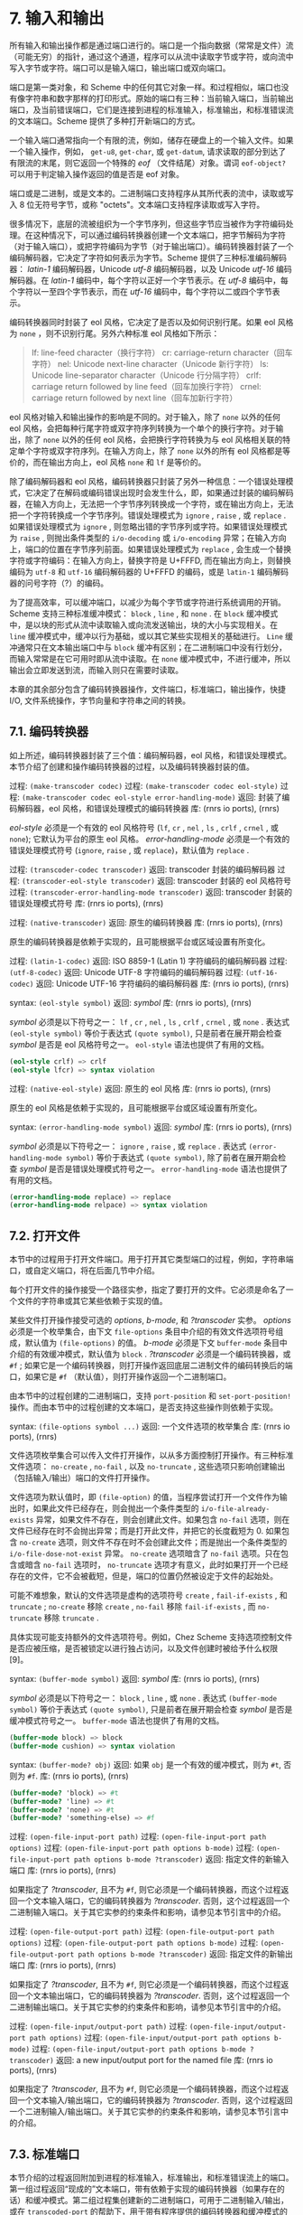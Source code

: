 #+OPTIONS: toc:nil
* 7. 输入和输出

所有输入和输出操作都是通过端口进行的。端口是一个指向数据（常常是文件）流（可能无穷）的指针，通过这个通道，程序可以从流中读取字节或字符，或向流中写入字节或字符。端口可以是输入端口，输出端口或双向端口。

端口是第一类对象，和 Scheme 中的任何其它对象一样。和过程相似，端口也没有像字符串和数字那样的打印形式。原始的端口有三种：当前输入端口，当前输出端口，及当前错误端口，它们是连接到进程的标准输入，标准输出，和标准错误流的文本端口。Scheme 提供了多种打开新端口的方式。

一个输入端口通常指向一个有限的流，例如，储存在硬盘上的一个输入文件。如果一个输入操作，例如， ~get-u8~, ~get-char~, 或 ~get-datum~, 请求读取的部分到达了有限流的末尾，则它返回一个特殊的 /eof/ （文件结尾）对象。谓词 ~eof-object?~ 可以用于判定输入操作返回的值是否是 eof 对象。

端口或是二进制，或是文本的。二进制端口支持程序从其所代表的流中，读取或写入 8 位无符号字节，或称 "octets"。文本端口支持程序读取或写入字符。

很多情况下，底层的流被组织为一个字节序列，但这些字节应当被作为字符编码处理。在这种情况下，可以通过编码转换器创建一个文本端口，把字节解码为字符（对于输入端口），或把字符编码为字节（对于输出端口）。编码转换器封装了一个编码解码器，它决定了字符如何表示为字节。Scheme 提供了三种标准编码解码器： /latin-1/ 编码解码器，Unicode /utf-8/ 编码解码器，以及 Unicode /utf-16/ 编码解码器。在 /latin-1/ 编码中，每个字符以正好一个字节表示。在 /utf-8/ 编码中，每个字符以一至四个字节表示，而在 /utf-16/ 编码中，每个字符以二或四个字节表示。

编码转换器同时封装了 eol 风格，它决定了是否以及如何识别行尾。如果 eol 风格为 ~none~ ，则不识别行尾。另外六种标准 eol 风格如下所示：

#+begin_quote
lf: 	line-feed character（换行字符）
cr: 	carriage-return character（回车字符）
nel: 	Unicode next-line character（Unicode 新行字符）
ls: 	Unicode line-separator character（Unicode 行分隔字符）
crlf: 	carriage return followed by line feed（回车加换行字符）
crnel: 	carriage return followed by next line（回车加新行字符）
#+end_quote

eol 风格对输入和输出操作的影响是不同的。对于输入，除了 ~none~ 以外的任何 eol 风格，会把每种行尾字符或双字符序列转换为一个单个的换行字符。对于输出，除了 ~none~ 以外的任何 eol 风格，会把换行字符转换为与 eol 风格相关联的特定单个字符或双字符序列。在输入方向上，除了 ~none~ 以外的所有 eol 风格都是等价的，而在输出方向上，eol 风格 ~none~ 和 ~lf~ 是等价的。

除了编码解码器和 eol 风格，编码转换器只封装了另外一种信息：一个错误处理模式，它决定了在解码或编码错误出现时会发生什么，即，如果通过封装的编码解码器，在输入方向上，无法把一个字节序列转换成一个字符，或在输出方向上，无法把一个字符转换成一个字节序列。错误处理模式为 ~ignore~ , ~raise~ , 或 ~replace~ . 如果错误处理模式为 ~ignore~ , 则忽略出错的字节序列或字符。如果错误处理模式为 ~raise~ , 则抛出条件类型的 ~i/o-decoding~ 或 ~i/o-encoding~ 异常；在输入方向上，端口的位置在字节序列前面。如果错误处理模式为 ~replace~ , 会生成一个替换字符或字符编码：在输入方向上，替换字符是 U+FFFD, 而在输出方向上，则替换编码为 ~utf-8~ 和 ~utf-16~ 编码解码器的 U+FFFD 的编码，或是 ~latin-1~ 编码解码器的问号字符（?）的编码。

为了提高效率，可以缓冲端口，以减少为每个字节或字符进行系统调用的开销。Scheme 支持三种标准缓冲模式： ~block~ , ~line~ , 和 ~none~ . 在 ~block~ 缓冲模式中，是以块的形式从流中读取输入或向流发送输出，块的大小与实现相关。在 ~line~ 缓冲模式中，缓冲以行为基础，或以其它某些实现相关的基础进行。 ~Line~ 缓冲通常只在文本输出端口中与 ~block~ 缓冲有区别；在二进制端口中没有行划分，而输入常常是在它可用时即从流中读取。在 ~none~ 缓冲模式中，不进行缓冲，所以输出会立即发送到流，而输入则只在需要时读取。

本章的其余部分包含了编码转换器操作，文件端口，标准端口，输出操作，快捷 I/O, 文件系统操作，字节向量和字符串之间的转换。

** 7.1. 编码转换器

如上所述，编码转换器封装了三个值：编码解码器，eol 风格，和错误处理模式。本节介绍了创建和操作编码转换器的过程，以及编码转换器封装的值。

过程: ~(make-transcoder codec)~
过程: ~(make-transcoder codec eol-style)~
过程: ~(make-transcoder codec eol-style error-handling-mode)~
返回: 封装了编码解码器，eol 风格，和错误处理模式的编码转换器
库: (rnrs io ports), (rnrs)

/eol-style/ 必须是一个有效的 eol 风格符号 (~lf~, ~cr~ , ~nel~ , ~ls~ , ~crlf~ , ~crnel~ , 或 ~none~); 它默认为平台的原生 eol 风格。 /error-handling-mode/ 必须是一个有效的错误处理模式符号 (~ignore~, ~raise~ , 或 ~replace~)，默认值为 ~replace~ .

过程: ~(transcoder-codec transcoder)~
返回: transcoder 封装的编码解码器
过程: ~(transcoder-eol-style transcoder)~
返回: transcoder 封装的 eol 风格符号
过程: ~(transcoder-error-handling-mode transcoder)~
返回: transcoder 封装的错误处理模式符号
库: (rnrs io ports), (rnrs)

过程: ~(native-transcoder)~
返回: 原生的编码转换器
库: (rnrs io ports), (rnrs)

原生的编码转换器是依赖于实现的，且可能根据平台或区域设置有所变化。

过程: ~(latin-1-codec)~
返回: ISO 8859-1 (Latin 1) 字符编码的编码解码器
过程: ~(utf-8-codec)~
返回: Unicode UTF-8 字符编码的编码解码器
过程: ~(utf-16-codec)~
返回: Unicode UTF-16 字符编码的编码解码器
库: (rnrs io ports), (rnrs)

syntax: ~(eol-style symbol)~
返回: /symbol/
库: (rnrs io ports), (rnrs)

/symbol/ 必须是以下符号之一： ~lf~ , ~cr~ , ~nel~ , ~ls~ , ~crlf~ , ~crnel~ , 或 ~none~ . 表达式 ~(eol-style symbol)~ 等价于表达式 ~(quote symbol)~, 只是前者在展开期会检查 /symbol/ 是否是 eol 风格符号之一。 ~eol-style~ 语法也提供了有用的文档。

#+begin_src scheme
(eol-style crlf) => crlf
(eol-style lfcr) => syntax violation
#+end_src

过程: ~(native-eol-style)~
返回: 原生的 eol 风格
库: (rnrs io ports), (rnrs)

原生的 eol 风格是依赖于实现的，且可能根据平台或区域设置有所变化。

syntax: ~(error-handling-mode symbol)~
返回: /symbol/
库: (rnrs io ports), (rnrs)

/symbol/ 必须是以下符号之一： ~ignore~ , ~raise~ , 或 ~replace~ . 表达式 ~(error-handling-mode symbol)~ 等价于表达式 ~(quote symbol)~, 除了前者在展开期会检查 /symbol/ 是否是错误处理模式符号之一。 ~error-handling-mode~ 语法也提供了有用的文档。

#+begin_src scheme
  (error-handling-mode replace) => replace
  (error-handling-mode relpace) => syntax violation
#+end_src


** 7.2. 打开文件

本节中的过程用于打开文件端口。用于打开其它类型端口的过程，例如，字符串端口，或自定义端口，将在后面几节中介绍。

每个打开文件的操作接受一个路径实参，指定了要打开的文件。它必须是命名了一个文件的字符串或其它某些依赖于实现的值。

某些文件打开操作接受可选的 /options/, /b-mode/, 和 /?transcoder/ 实参。 /options/ 必须是一个枚举集合，由下文 ~file-options~ 条目中介绍的有效文件选项符号组成，默认值为 ~(file-options)~ 的值。 /b-mode/ 必须是下文 ~buffer-mode~ 条目中介绍的有效缓冲模式，默认值为 ~block~ . /?transcoder/ 必须是一个编码转换器，或 ~#f~ ; 如果它是一个编码转换器，则打开操作返回底层二进制文件的编码转换后的端口，如果它是 ~#f~ （默认值），则打开操作返回一个二进制端口。

由本节中的过程创建的二进制端口，支持 ~port-position~ 和 ~set-port-position!~ 操作。而由本节中的过程创建的文本端口，是否支持这些操作则依赖于实现。

syntax: ~(file-options symbol ...)~
返回: 一个文件选项的枚举集合
库: (rnrs io ports), (rnrs)

文件选项枚举集合可以传入文件打开操作，以从多方面控制打开操作。有三种标准文件选项： ~no-create~ , ~no-fail~ , 以及 ~no-truncate~ , 这些选项只影响创建输出（包括输入/输出）端口的文件打开操作。

文件选项为默认值时，即 ~(file-option)~ 的值，当程序尝试打开一个文件作为输出时，如果此文件已经存在，则会抛出一个条件类型的 ~i/o-file-already-exists~ 异常，如果文件不存在，则会创建此文件。如果包含 ~no-fail~ 选项，则在文件已经存在时不会抛出异常；而是打开此文件，并把它的长度截短为 0. 如果包含 ~no-create~ 选项，则文件不存在时不会创建此文件；而是抛出一个条件类型的 ~i/o-file-dose-not-exist~ 异常。 ~no-create~ 选项暗含了 ~no-fail~ 选项。只在包含或暗含 ~no-fail~ 选项时， ~no-truncate~ 选项才有意义，此时如果打开一个已经存在的文件，它不会被截短，但是，端口的位置仍然被设定于文件的起始处。

可能不难想象，默认的文件选项是虚构的选项符号 ~create~ , ~fail-if-exists~ , 和 ~truncate~ ; ~no-create~ 移除 ~create~ , ~no-fail~ 移除 ~fail-if-exists~ , 而 ~no-truncate~ 移除 ~truncate~ .

具体实现可能支持额外的文件选项符号。例如，Chez Scheme 支持选项控制文件是否应被压缩，是否被锁定以进行独占访问，以及文件创建时被给予什么权限[9]。

syntax: ~(buffer-mode symbol)~
返回: /symbol/
库: (rnrs io ports), (rnrs)

/symbol/ 必须是以下符号之一： ~block~ , ~line~ , 或 ~none~ . 表达式 ~(buffer-mode symbol)~ 等价于表达式 ~(quote symbol)~, 只是前者在展开期会检查 /symbol/ 是否是缓冲模式符号之一。 ~buffer-mode~ 语法也提供了有用的文档。

#+begin_src scheme
(buffer-mode block) => block
(buffer-mode cushion) => syntax violation
#+end_src

syntax: ~(buffer-mode? obj)~
返回: 如果 ~obj~ 是一个有效的缓冲模式，则为 ~#t~, 否则为 ~#f~.
库: (rnrs io ports), (rnrs)

#+begin_src scheme
(buffer-mode? 'block) => #t
(buffer-mode? 'line) => #t
(buffer-mode? 'none) => #t
(buffer-mode? 'something-else) => #f
#+end_src

过程: ~(open-file-input-port path)~
过程: ~(open-file-input-port path options)~
过程: ~(open-file-input-port path options b-mode)~
过程: ~(open-file-input-port path options b-mode ?transcoder)~
返回: 指定文件的新输入端口
库: (rnrs io ports), (rnrs)

如果指定了 /?transcoder/, 且不为 ~#f~, 则它必须是一个编码转换器，而这个过程返回一个文本输入端口，它的编码转换器为 /?transcoder/. 否则，这个过程返回一个二进制输入端口。关于其它实参的约束条件和影响，请参见本节引言中的介绍。

过程: ~(open-file-output-port path)~
过程: ~(open-file-output-port path options)~
过程: ~(open-file-output-port path options b-mode)~
过程: ~(open-file-output-port path options b-mode ?transcoder)~
返回: 指定文件的新输出端口
库: (rnrs io ports), (rnrs)

如果指定了 /?transcoder/, 且不为 ~#f~, 则它必须是一个编码转换器，而这个过程返回一个文本输出端口，它的编码转换器为 /?transcoder/. 否则，这个过程返回一个二进制输出端口。关于其它实参的约束条件和影响，请参见本节引言中的介绍。

过程: ~(open-file-input/output-port path)~
过程: ~(open-file-input/output-port path options)~
过程: ~(open-file-input/output-port path options b-mode)~
过程: ~(open-file-input/output-port path options b-mode ?transcoder)~
返回: a new input/output port for the named file
库: (rnrs io ports), (rnrs)

如果指定了 /?transcoder/, 且不为 ~#f~, 则它必须是一个编码转换器，而这个过程返回一个文本输入/输出端口，它的编码转换器为 /?transcoder/. 否则，这个过程返回一个二进制输入/输出端口。关于其它实参的约束条件和影响，请参见本节引言中的介绍。


** 7.3. 标准端口

本节介绍的过程返回附加到进程的标准输入，标准输出，和标准错误流上的端口。第一组过程返回“现成的”文本端口，带有依赖于实现的编码转换器（如果存在的话）和缓冲模式。第二组过程集创建新的二进制端口，可用于二进制输入/输出，或在 ~transcoded-port~ 的帮助下，用于带有程序提供的编码转换器和缓冲模式的文本输入/输出。

过程: ~(current-input-port)~
返回: 当前输入端口
过程: ~(current-output-port)~
返回: 当前输出端口
过程: ~(current-error-port)~
返回: 当前错误端口
库: (rnrs io ports), (rnrs io simple), (rnrs)

当前输入，当前输出，和当前错误端口返回预设的文本端口，这些端口最初与进程的标准输入，标准输出，和标准错误流相关联。

可以通过快捷 I/O 过程 ~with-input-from-file~ 和 ~with-output-to-file~ （7.9 节）临时替代 ~current-input-port~ 和 ~current-output-port~ 返回的值。

过程: ~(standard-input-port)~
返回: 连接到标准输入流的一个全新的二进制输入端口
过程: ~(standard-output-port)~
返回: 连接到标准输出流的一个全新的二进制输出端口
过程: ~(standard-error-port)~
返回: 连接到标准错误流的一个全新的二进制输出端口
库: (rnrs io ports), (rnrs)

由于端口可能是缓冲的，因此如果连接到某个进程标准流的多个端口上的操作是交错的，则会导致混淆。 因此，这些过程通常仅在程序不再需要使用附加到标准流的任何现有端口时才适用。


** 7.4. 字符串和字节向量端口

本节中的过程允许把字节向量和字符串用作输入和输出流。

本节中的过程创建的二进制端口，支持 ~port-position~ 和 ~set-port-position!~ 操作。本节中的过程创建的文本端口是否支持这些操作，则依赖于实现。

过程: ~(open-bytevector-input-port bytevector)~
过程: ~(open-bytevector-input-port bytevector ?transcoder)~
返回: 从 /bytevector/ 获取输入的新输入端口
库: (rnrs io ports), (rnrs)

如果传入 /?transcoder/, 且其值不是 ~#f~, 则它必须是一个编码转换器，而此过程返回一个文本输入端口，端口的编码转换器为 /?transcoder/. 否则，此过程返回一个二进制输入端口。

在调用这个过程之后修改 /bytevector/ 的效果是未定义的。

#+begin_src scheme
(let ([ip (open-bytevector-input-port #vu8(1 2))])
  (let* ([x1 (get-u8 ip)] [x2 (get-u8 ip)] [x3 (get-u8 ip)])
    (list x1 x2 (eof-object? x3)))) => (1 2 #t)
#+end_src

没有必要关闭一个字节向量端口；当不再需要时，它的存储会被自动回收，和对任何其它对象一样。而且，一个打开的字节向量端口不会绑定任何操作系统资源。

过程: ~(open-string-input-port string)~
返回: 从 /string/ 获取输入的新文本输入端口
库: (rnrs io ports), (rnrs)

在调用这个过程之后修改 string 的效果是未定义的。新端口可能有也可能没有编码转换器，而如果它有的话，此编码转换器是依赖于实现的。虽然不是强制要求，但实现最好支持字符串端口的 ~port-position~ 和 ~set-port-position!~ 操作。

#+begin_src scheme
(get-line (open-string-input-port "hi.\nwhat's up?\n")) => "hi."
#+end_src

没有必要关闭一个字符串端口；当不再需要时，它的存储会被自动回收，和对任何其它对象一样。而且，一个打开的字符串端口不会绑定任何操作系统资源。

过程: ~(open-bytevector-output-port)~
过程: ~(open-bytevector-output-port ?transcoder)~
返回: 两个值——一个新的输出端口和一个提取过程
库: (rnrs io ports), (rnrs)

如果传入 /?transcoder/, 且其值不是 ~#f~, 则它必须是一个编码转换器，且端口值是一个文本输出端口，其编码转换器为 /?transcoder/. 否则，端口值为一个二进制输出端口。

提取过程是一个过程，当不带实参调用时，创建一个字节向量，其中包含端口中累积的字节，然后把端口累积的字节清空，把它的位置重置为 0, 并返回它创建的字节向量。如果当前位置被设回它的最大范围以内，累积的字节也包括当前位置后面写入的所有字节。

#+begin_src scheme
(let-values ([(op g) (open-bytevector-output-port)])
  (put-u8 op 15)
  (put-u8 op 73)
  (put-u8 op 115)
  (set-port-position! op 2)
  (let ([bv1 (g)])
    (put-u8 op 27)
    (list bv1 (g)))) => (#vu8(15 73 115) #vu8(27))
#+end_src

没有必要关闭一个字节向量端口；当不再需要时，它的存储会被自动回收，和对任何其它对象一样。而且，一个打开的字节向量端口不会绑定任何操作系统资源。

过程: ~(open-string-output-port)~
返回: 两个值——一个新的文本输出端口和一个提取过程
库: (rnrs io ports), (rnrs)

提取过程是一个过程，当不带实参调用时，创建一个字符串，其中包含端口中累积的字符，然后把端口累积的字符清空，把它的位置重置为 0, 并返回它创建的字符串。如果当前位置被设回它的最大范围以内，累积的字符也包括当前位置后面写入的所有字符。虽然不是强制要求，但实现最好支持字符串端口的 ~port-position~ 和 ~set-port-position!~ 操作。

#+begin_src scheme
(let-values ([(op g) (open-string-output-port)])
  (put-string op "some data")
  (let ([str1 (g)])
    (put-string op "new stuff")
    (list str1 (g)))) => ("some data" "new stuff")
#+end_src

没有必要关闭一个字符串端口；当不再需要时，它的存储会被自动回收，和对任何其它对象一样。而且，一个打开的字符串端口不会绑定任何操作系统资源。

过程: ~(call-with-bytevector-output-port procedure)~
过程: ~(call-with-bytevector-output-port procedure ?transcoder)~
返回: 包含累积字节的字节向量
库: (rnrs io ports), (rnrs)

如果传入 /?transcoder/, 且其值不为 ~#f~, 则它必须是一个编码转换器，而 /procedure/ 由一个文本字节向量输出端口调用，它的编码转换器为 /?transcoder/. 否则， /procedure/ 由一个二进制字节向量输出端口调用。如果 /procedure/ 返回，则创建包含端口中累积的字节的字节向量，从端口清除累积的字节，将端口的位置重置为零，并由 ~call-with-bytevector-output-port~ 返回字节向量。如果由于在 /procedure/ 处于活动状态时调用创建的 continuation 而多次返回，则每次 procedure 返回时都会发生这些操作。

#+begin_src scheme
(let ([tx (make-transcoder (latin-1-codec) (eol-style lf)
            (error-handling-mode replace))])
  (call-with-bytevector-output-port
    (lambda (p) (put-string p "abc"))
    tx)) => #vu8(97 98 99)
#+end_src

过程: ~(call-with-string-output-port procedure)~
返回：包含累积字符的字符串
库: (rnrs io ports), (rnrs)

procedure is called with one argument, a string output port. If procedure returns, a string containing the characters accumulated in the port is created, the accumulated characters are cleared from the port, the port's position is reset to zero, and the string is returned from call-with-string-output-port. These actions occur each time procedure returns, if it returns multiple times due to the invocation of a continuation created while procedure is active.
/procedure/ 调用时需要一个参数——一个字符串输出端口。如果 /procedure/ 返回，则创建包含端口中累积的字符的字符串，从端口清除累积的字符，将端口的位置重置为零，并从 ~call-with-string-output-port~ 返回该字符串。如果由于在 /procedure/ 处于活动状态时调用创建的 continuation 而多次返回，则每次 /procedure/ 返回时都会发生这些操作。

call-with-string-output-port can be used along with put-datum to define a procedure, object->string, that returns a string containing the printed representation of an object.
~call-with-string-output-port~ 可以与 ~put-datum~ 一起使用来定义一个过程 ~object->string~, 它返回一个包含对象打印表示形式的字符串。

#+begin_src scheme
(define (object->string x)
  (call-with-string-output-port
    (lambda (p) (put-datum p x))))
#+end_src

#+begin_src scheme
(object->string (cons 'a '(b c))) => "(a b c)"
#+end_src


** 7.5. 打开自定义端口

过程: ~(make-custom-binary-input-port id r! gp sp! close)~
返回: 新的自定义二进制输入端口
过程: ~(make-custom-binary-output-port id w! gp sp! close)~
返回: 新的自定义二进制输出端口
过程: ~(make-custom-binary-input/output-port id r! w! gp sp! close)~
返回: 新的自定义二进制输入/输出端口
库: (rnrs io ports), (rnrs)

这些过程允许程序通过任意字节流创建端口。 /id/ 必须是一个命名新端口的字符串；名字只是用于信息用途，而实现可以选择把它包含在自定义端口的打印语法形式（如果存在的话）中。 /r!/ 和 /w!/ 必须是过程，而 /gp/, /sp!/ 和 /close/ 均必须为过程或 ~#f~. 这些实参介绍如下。

/r!/
    为了从自定义端口获取输入而调用，例如，为了支持 ~get-u8~ 或 ~get-bytevector-n~. 调用时传入三个实参： /bytevector/, /start/, 和 /n/. /start/ 会是一个非负精确整数， /n/ 会是一个正的精确整数，而 /start/ 和 /n/ 的和不能超过 /bytevector/ 的长度。如果字节流在文件的结尾， /r!/ 应该返回精确的 0. 否则，它应该从流中读入最少 1 个，最多 /n/ 个字节，把这些字节存储在 /bytevector/ 起始于 /start/ 的连续位置上，并把实际读入的字节数作为一个精确的正整数返回。

/w!/
    为了向端口发送输出而调用，例如，为了支持 ~put-u8~ 或 ~put-bytevector~. 调用时传入三个实参： /bytevector/, /start/, 和 /n/. /start/ 和 /n/ 会是非负精确整数，而 /start/ 和 /n/ 的和不能超过 /bytevector/ 的长度。 /w!/ 应当写入 /bytevector/ 中始于 /start/ 的至多 /n/ 个连续字节，并把实际写入的字节数作为一个精确的非负整数返回。

/gp/
    为了查询端口位置而调用。如是它为 ~#f~, 则端口不会支持 ~port-position~. 如果它不为 ~#f~, 它将被传入 0 个实参，并把字节流从开始位置起的字节偏移量作为当前位置，返回为一个精确的非负整数。

/sp!/
    为了设置端口位置而调用。如果它为 ~#f~, 则端口不会支持 ~set-port-position!~. 如果它不为 ~#f~, 它将被传入 1 个实参——一个精确的非负整数，以字节流从开始位置起的字节偏移量表示的新位置，而它应当把位置设为这个值。

/close/
    为了关闭字节流而调用。如果它为 ~#f~, 当新端口关闭时，不会采取任何动作以关闭字节流。如果它不为 ~#f~, 它会被传入 0 个实参， 并会采取一切必要的动作以关闭字节流。

如果新端口是一个输入/输出端口，而且未提供 /gp/ 或 /sp!/ 过程，则当输出操作发生在输入操作之后时，实现很可能无法正确定位端口，因为，为了支持 ~lookahead-u8~ 而必须完成的输入缓冲，为了效率经常会无条件完成。基于同样的原因，在一个输入操作之后调用 ~port-position~ ，如果没有提供 /sp!/ 过程，则可能无法返回一个精确的位置。因此，创建自定义二进制输入/输出端口的程序，通常应当提供 /gp/ 和 /sp!/ 过程。

过程: ~(make-custom-textual-input-port id r! gp sp! close)~
返回: 新的自定义文本输入端口
过程: ~(make-custom-textual-output-port id w! gp sp! close)~
返回: 新的自定义文本输出端口
过程: ~(make-custom-textual-input/output-port id r! w! gp sp! close)~
返回: 新的自定义文本输入/输出端口
库: (rnrs io ports), (rnrs)

这些过程允许程序通过任意字符流创建端口。 /id/ 必须是一个命名新端口的字符串；名字只是用于信息用途，而实现可以选择把它包含在自定义端口的打印语法形式（如果存在的话）中。 /r!/ 和 /w!/ 必须是过程，而 /gp/, /sp!/ 和 /close/ 均必须为过程或 ~#f~. 这些实参介绍如下。

/r!/
    为了从端口获取输入而调用，例如，为了支持 ~get-char~ 或 ~get-string-n~. 调用时传入三个实参： /string/, /start/, 和 /n/. /start/ 会是一个非负精确整数， /n/ 会是一个正的精确整数，而 /start/ 和 /n/ 的和不能超过 /string/ 的长度。如果字符流在文件的结尾， /r!/ 应该返回精确的 0. 否则，它应该从流中读入最少 1 个，最多 /n/ 个字符，把这些字符存储在 /string/ 起始于 /start/ 的连续位置上，并把实际读入的字符数作为一个精确的正整数返回。

/w!/
    为了向端口发送输出而调用，例如，为了支持 ~put-char~ 或 ~put-string~. 调用时传入三个实参： /string/, /start/, 和 /n/. /start/ 和 /n/ 会是非负精确整数，而 /start/ 和 /n/ 的和不能超过 /string/ 的长度。 /w!/ 应当写入 /string/ 中始于 /start/ 的至多 /n/ 个连续字符，并把实际写入的字符数作为一个精确的非负整数返回。

/gp/
    为了查询端口位置而调用。如是它为 ~#f~, 则端口不会支持 ~port-position~. 如果它不为 ~#f~, 它会被传入 0 个实参，并返回当前位置，其可能为任意值。

/sp!/
    为了设置端口位置而调用。如果它为 ~#f~, 则端口不会支持 ~set-port-position!~. 如果它不为 ~#f~, 它会被传入 1 个实参—— /pos/, 一个表示新位置的值。如果 /pos/ 是之前对 /gp/ 的一个调用的结果，则 /sp!/ 应当把位置设为 /pos/.

/close/
    为了关闭字符流而调用。如果它为 ~#f~, 当新端口关闭时，不会采取任何动作以关闭字符流。如果它不为 ~#f~, 它会被传入 0 个实参， 并会采取一切必要的动作以关闭字符流。

如果新端口是输入/输出端口，则当输出操作发生在输入操作之后时，即使提供了 /gp/ 或 /sp!/ 过程，实现也很可能无法正确定位端口，因为，为了支持 ~lookahead-char~ 而必须完成的输入缓冲，为了效率经常会无条件完成。由于没有指定端口位置的表示形式，实现无法调整 /gp/ 的返回值，以计入缓冲的字符数。基于同样的原因，在一个输入操作之后调用 ~port-position~ ，即使提供了 /sp!/ 过程，也可能无法返回一个精确的位置。

然而，如果位置被重置为起始位置，则应该能够在读取后可靠地执行输出。因此，创建自定义文本输入/输出端口的程序，通常应当提供 /gp/ 和 /sp!/ 过程，而这些端口的使用者应当在任何输入操作之前，通过 ~port-position~ 获取起始位置，并在进行任何输出操作之前，把位置重置回起始位置。


** 7.6. 端口操作

本节介绍了多种不直接涉及读写端口的端口操作。输入和输出操作会在后续章节中介绍。

过程: ~(port? obj)~
返回: 如果 ~obj~ 是端口，则为 ~#t~, 否则为 ~#f~.
库: (rnrs io ports), (rnrs)

过程: ~(input-port? obj)~
返回: 如果 ~obj~ 是输入端口或输入/输出端口，则为 ~#t~, 否则为 ~#f~.
过程: ~(output-port? obj)~
返回: 如果 ~obj~ 是输出端口或输入/输出端口，则为 ~#t~, 否则为 ~#f~.
库: (rnrs io ports), (rnrs io simple), (rnrs)

过程: ~(binary-port? obj)~
返回: 如果 ~obj~ 是二进制端口，则为 ~#t~, 否则为 ~#f~.
过程: ~(textual-port? obj)~
返回: 如果 ~obj~ 是文本端口，则为 ~#t~, 否则为 ~#f~.
库: (rnrs io ports), (rnrs)

过程: ~(close-port port)~
返回: 未指定
库: (rnrs io ports), (rnrs)

如果端口尚未关闭，则 ~close-port~ 会关闭它，如果端口是输出端口，首先要把所有缓存的字节或字符写入底层流。一旦端口被关闭，就不可以在端口上再进行任何的输入或输出操作。由于操作系统可能会对同时开启的文件端口数量设限，或对打开文件的访问设限，因此，关闭任何不再用于输入或输出的文件端口是个好的习惯。如果端口是输出端口，显式关闭端口同样确保了缓冲数据会被写入底层流。某些 Scheme 实现，在文件端口对程序变得不可访问时，或在 Scheme 程序退出后，会自动关闭文件端口，但最好还是尽可能显式关闭文件端口。关闭一个已经关闭的端口不会产生任何影响。

过程: ~(transcoded-port binary-port transcoder)~
返回: 新的文本端口，有着和 /binary-port/ 一样的字节流
库: (rnrs io ports), (rnrs)

这个过程返回一个新的文本端口，编码转换器为 /transcoder/, 底层字节流和 /binary-port/ 一样，定位于 /binary-port/ 的当前位置。

作为创建文本端口的副作用， /binary-port/ 会被关闭，以防止在 /binary-port/ 上的读写操作和在新的文本端口上的读写操作会互相干扰。不过，底层字节流会保持开启，直到此文本端口被关闭。

过程: ~(port-transcoder port)~
返回: 与 /port/ 相关联的编码转换器（如果存在的话），否则为 ~#f~
库: (rnrs io ports), (rnrs)

这个过程对二进制端口总是返回 ~#f~, 而对某些文本端口可能返回 ~#f~.

过程: ~(port-position port)~
返回: /port/ 的当前位置
过程: ~(port-has-port-position? port)~
返回: 如果 /port/ 支持 ~port-position~ ，则为 ~#t~, 否则为 ~#f~.
库: (rnrs io ports), (rnrs)

端口可能支持查询以确定它的底层字节或字符流中的当前位置。如果是这样，过程 ~port-has-port-position?~ 返回 ~#t~, 而 ~port-position~ 返回当前位置。对于二进制端口，位置总是一个从字节流起始位置起的精确非负整数的字节偏移量。对于文本端口，位置的表示形式是未定义的；它可能不是一个精确的非负整数，而即使它是，它可能也不表示底层流的字节或字符偏移量。如果端口支持 ~set-port-position!~, 位置可以在之后用于重置位置。如果在一个不支持 ~port-position~ 的端口上调用它，会抛出一个条件类型的 ~&assertion~ 异常。

过程: ~(set-port-position! port pos)~
返回: 未指定
过程: ~(port-has-set-port-position!? port)~
返回: 如果 /port/ 支持 ~set-port-position!~ ，则为 ~#t~, 否则为 ~#f~.
库: (rnrs io ports), (rnrs)

一个端口可能允许把它的当前位置直接移动到底层字节或字符流中的一个不同位置。如果这样的话，过程 ~port-has-set-port-position!?~ 返回 ~#t~, 而 ~set-port-position!~ 改变当前位置。对于二进制端口，位置 /pos/ 必须是一个精确非负整数的，从字节流起始位置起的字节偏移量。对于文本端口，位置的表示形式是未定义的，如同上面 ~port-position~ 条目中所介绍的，但 /pos/ 必须是文本端口的一个适当的位置，通常只有在它是从相同端口上对 ~port-position~ 的调用中获得时，才能确保如此。如果在不支持 ~set-port-position!~ 的端口上调用它，会抛出一个条件类型的 ~&assertion~ 异常。

如果端口是二进制输出端口，而设定的位置超过了底层流中数据的当前末尾，则直到向那个位置写入新数据时，流才会扩展。如果向那个位置写入新数据，则每个中间位置的内容均为未定义的。通过 ~open-file-output-port~ 和 ~open-file-input/output-port~ 创建的二进制端口，总是能以这种方式扩展，只要不超出底层操作系统的限制。在其它情况下，尝试把端口设定到超出底层对象中数据的当前末尾的位置时，可能会引起条件类型的 ~&i/o-invalid-position~ 异常。

过程: ~(call-with-port port procedure)~
返回: /procedure/ 返回的值
库: (rnrs io ports), (rnrs)

~call-with-port~ 以 /port/ 作为唯一实参调用 /procedure/. 如果 /procedure/ 返回， 则 ~call-with-port~ 关闭端口，并返回 /procedure/ 返回的值。

如果一个创建于 /procedure/ 之外的 continuation 被调用，则 ~call-with-port~ 不会自动关闭端口，因为之后可能会有另一个创建于 /procedure/ 之内的 continuation 被调用，并把控制权返还给 /procedure/. 如果 /procedure/ 没有返回，则只有在实现可以确认此输出端口不再可以被访问时，才可以自由地关闭此端口。

以下的例子，把输入文件的内容复制到输出文件，如果输出文件已存在，则被覆盖。除非发生错误，不然在复制结束后端口即被关闭。

#+begin_src scheme
(call-with-port (open-file-input-port "infile" (file-options)
                  (buffer-mode block) (native-transcoder))
  (lambda (ip)
    (call-with-port (open-file-output-port "outfile"
                      (file-options no-fail)
                      (buffer-mode block)
                      (native-transcoder)) 
      (lambda (op)
        (do ([c (get-char ip) (get-char ip)])
            ((eof-object? c))
          (put-char op c))))))
#+end_src

~call-with-port~ 的定义在 135 页给出。

过程: ~(output-port-buffer-mode port)~
返回: 表示 /port/ 缓冲模式的符号
库: (rnrs io ports), (rnrs)


** 7.7. 输入操作

本节介绍了主要目的是从输入端口读取数据的过程，以及识别或创建文件结尾（eof）对象的相关过程。

过程: ~(eof-object? obj)~
返回: 如果 /obj/ 是 eof 对象，则为 ~#t~, 否则为 ~#f~.
库: (rnrs io ports), (rnrs io simple), (rnrs)

当输入端口到达输入末尾时，输入操作（例如， ~get-datum~ ）返回文件结束对象。

过程: ~(eof-object)~
返回: eof 对象
库: (rnrs io ports), (rnrs io simple), (rnrs)

#+begin_src scheme
(eof-object? (eof-object)) => #t
#+end_src

过程: ~(get-u8 binary-input-port)~
返回: /binary-input-port/ 中的下一个字节，或 eof 对象
库: (rnrs io ports), (rnrs)

如果 ~binary-input-port~ 处于文件末尾，则返回 eof 对象。否则，会把下一个可用字节作为无符号 8 位数返回，即，一个精确的无符号整数，小于等于 255，而端口位置会增加一个字节。

过程: ~(lookahead-u8 binary-input-port)~
返回: /binary-input-port/ 中的下一个字节，或 eof 对象
库: (rnrs io ports), (rnrs)

如果 /binary-input-port/ 处于文件末尾，则返回 eof 对象。否则，会把下一个可用字节作为无符号 8 位数返回，即，一个精确的无符号整数，小于等于 255. 与 ~get-u8~ 相比， ~lookahead-u8~ 不消耗它从端口读取的字节，所以，如果下一个端口上的操作是对 ~lookahead-u8~ 或 ~get-u8~ 的调用，则会返回相同的字节。

过程: ~(get-bytevector-n binary-input-port n)~
返回: 一个非空字节向量，包含至多 /n/ 个字节，或 eof 对象
库: (rnrs io ports), (rnrs)

/n/ 必须是精确的非负整数。如果 /binary-input-port/ 处于文件末尾，则返回 eof 对象。否则， ~get-bytevector-n~ 读取（和 ~get-u8~ 一样）在端口到达文件末尾前可用的尽可能多的，至多 /n/ 个字节，并返回一个新的（非空）的包含这些字节的字节向量。端口位置移动到所读字节的后面。

过程: ~(get-bytevector-n! binary-input-port bytevector start n)~
返回: 读取的字节数，或 eof 对象
库: (rnrs io ports), (rnrs)

/start/ 和 /n/ 必须是精确的非负整数，且 /start/ 和 /n/ 的和一定不能超过 /bytevector/ 的长度。

如果 /binary-input-port/ 处于文件末尾，则返回 eof 对象。否则， ~get-bytevector-n!~ 读取（和 ~get-u8~ 一样）在端口到达文件末尾前可用的尽可能多的，至多 /n/ 个字节，把这些字节存储在 /bytevector/ 起始于 /start/ 的连续位置上，并把读取的字节数作为一个精确的正整数返回。端口位置被移动到读取的字节之后。

过程: ~(get-bytevector-some binary-input-port)~
返回: 一个非空字节向量，或 eof 对象
库: (rnrs io ports), (rnrs)

如果 /binary-input-port/ 处于文件末尾，则返回 eof 对象。否则， ~get-bytevector-some~ 读取（和 ~get-u8~ 一样）至少一个，也可能多个字节，并返回一个包含这些字节的字节向量。端口位置被移动到读取的字节之后。通过这个操作读取的最大字节数是与实现相关的。

过程: ~(get-bytevector-all binary-input-port)~
返回: 一个非空字节向量，或 eof 对象
库: (rnrs io ports), (rnrs)

如果 /binary-input-port/ 处于文件末尾，则返回 eof 对象。否则， ~get-bytevector-all~ 读取（和 ~get-u8~ 一样）在端口到达文件末尾前可用的所有字节，并返回一个包含这些字节的字节向量。端口位置被移动到读取的字节之后。

过程: ~(get-char textual-input-port)~
返回: /textual-input-port/ 中的下一个字符，或 eof 对象
库: (rnrs io ports), (rnrs)

如果 /textual-input-port/ 处于文件末尾，则返回 eof 对象。否则，会返回下一个可用字符，且端口位置会后移一个字符。如果 /textual-input-port/ 是一个经过编码转换的端口，则底层字节流中的位置可能后移多于一个字节。

过程: ~(lookahead-char textual-input-port)~
返回: /textual-input-port/ 中的下一个字符，或 eof 对象
库: (rnrs io ports), (rnrs)

如果 /textual-input-port/ 处于文件末尾，则返回 eof 对象。否则，会返回下一个可用字符。与 ~get-char~ 相比， ~lookahead-char~ 不消耗它从端口读取的字符，所以，如果下一个端口上的操作是对 ~lookahead-char~ 或 ~get-char~ 的调用，则会返回相同的字符。

~lookahead-char~ 是为需要预知后一个字符的应用而提供的。下方定义的 ~get-word~ 过程，把文本输入端口中的下一个单词作为字符串返回，其中单词定义为一个字母字符的序列。由于 ~get-word~ 在看到单词的后一个字符之前，它并不知道它读入了整个单词，因此它使用 ~lookahead-char~ 以确定下一个字符，而使用 ~get-char~ 以读入下一个字符。

#+begin_src scheme
(define get-word
  (lambda (p)
    (list->string
      (let f ()
        (let ([c (lookahead-char p)])
          (cond
            [(eof-object? c) '()]
            [(char-alphabetic? c) (get-char p) (cons c (f))]
            [else '()]))))))
#+end_src

过程: ~(get-string-n textual-input-port n)~
返回: 一个包含至多 /n/ 个字符的非空字符串，或 eof 对象
库: (rnrs io ports), (rnrs)

/n/ 必须是精确的非负整数。如果 /textual-input-port/ 处于文件末尾，则返回 eof 对象。否则， ~get-string-n~ 读取（和 ~get-char~ 一样）在端口到达文件末尾前可用的尽可能多的，至多 /n/ 个字节，并返回一个新的（非空）的包含这些字符的字符串。端口位置被移动到读取的字符之后。

过程: ~(get-string-n! textual-input-port string start n)~
返回: 读入的字符数，或 eof 对象
库: (rnrs io ports), (rnrs)

/start/ 和 /n/ 必须是精确的非负整数，且 /start/ 和 /n/ 的和一定不能超过 /string/ 的长度。

如果 /textual-input-port/ 处于文件末尾，则返回 eof 对象。否则， ~get-string-n!~ 读取（和 ~get-char~ 一样）在端口到达文件末尾前可用的尽可能多的，至多 /n/ 个字符，把这些字符存储在 /string/ 起始于 /start/ 的连续位置上，并把读取的字符数作为一个精确的正整数返回。端口位置被移动到读取的字符之后。

~get-string-n!~ 可被用于实现 ~string-set!~ 和 ~string-fill!~, 如下所示，不过，这并不是它的主要用途。

#+begin_src scheme
(define string-set!
  (lambda (s i c)
    (let ([sip (open-string-input-port (string c))])
      (get-string-n! sip s i 1)
     ; return 未指定 values:
      (if #f #f))))
#+end_src

#+begin_src scheme
(define string-fill!
  (lambda (s c)
    (let ([n (string-length s)])
      (let ([sip (open-string-input-port (make-string n c))])
        (get-string-n! sip s 0 n)
       ; return 未指定 values:
        (if #f #f)))))
#+end_src

#+begin_src scheme
(let ([x (make-string 3)])
  (string-fill! x #\-)
  (string-set! x 2 #\))
  (string-set! x 0 #\;)
  x) => ";-)"
#+end_src

过程: ~(get-string-all textual-input-port)~
返回: 一个非空字符串，或 eof 对象
库: (rnrs io ports), (rnrs)

如果 /textual-input-port/ 处于文件末尾，则返回 eof 对象。否则， ~get-string-all~ 读取（和 ~get-char~ 一样）在端口到达文件末尾前可用的所有字符，并返回一个包含这些字符的字符串。端口位置被移动到读取的字符之后。

过程: ~(get-line textual-input-port)~
返回: 一个字符串，或 eof 对象
库: (rnrs io ports), (rnrs)

如果 /textual-input-port/ 处于文件末尾，则返回 eof 对象。否则， ~get-line~ 读取（和 ~get-char~ 一样）在端口到达文件末尾前或读到换行字符时可用的所有字符，并返回一个包含除了换行字符以外的所有读入字符的字符串。端口位置被移动到读取的字符之后。

#+begin_src scheme
(let ([sip (open-string-input-port "one\ntwo\n")])
  (let* ([s1 (get-line sip)] [s2 (get-line sip)])
    (list s1 s2 (port-eof? sip)))) => ("one" "two" #t)
#+end_src

#+begin_src scheme
(let ([sip (open-string-input-port "one\ntwo")])
  (let* ([s1 (get-line sip)] [s2 (get-line sip)])
    (list s1 s2 (port-eof? sip)))) => ("one" "two" #t)
#+end_src

过程: ~(get-datum textual-input-port)~
返回: 一个 Scheme datum 对象，或 eof 对象
库: (rnrs io ports), (rnrs)

这个过程扫描时略过空白和注释，寻找一个 datum 外部表示形式的起始点。如果在找到一个 datum 外部表示形式的起始点之前， /textual-input-port/ 就到达了文件末尾，则返回 eof 对象。

否则， ~get-datum~ 根据需要读取尽可能多，却不过多的字符，以解析一个单个的 datum, 并返回一个新分配的对象，其结构由外部表示形式决定。端口位置被移动到读取的字符之后。如果在 datum 的外部表示形式完成之前就到达了文件末尾，或读取到一个意外的字符，则会抛出条件类型的 ~&lexical~ 和 ~i/o-read~ 异常。

#+begin_src scheme
(let ([sip (open-string-input-port "; a\n\n one (two)\n")])
  (let* ([x1 (get-datum sip)]
         [c1 (lookahead-char sip)]
         [x2 (get-datum sip)])
    (list x1 c1 x2 (port-eof? sip)))) => (one #\space (two) #f)
#+end_src

过程: ~(port-eof? input-port)~
返回: 如果 /input-port/ 处于文件末尾，则为 ~#t~, 否则为 ~#f~.
库: (rnrs io ports), (rnrs)

这个过程类似于二进制输入端口上的 ~lookahead-u8~ 过程，或文本输入端口上的 ~lookahead-char~ 过程，只是它并非返回下一个字节/字符或 eof 对象，而是返回一个布尔值，以指示值是否为 eof 对象。


** 7.8. 输出操作

本节介绍了主要用途是向输出端口发送数据的过程。

过程: ~(put-u8 binary-output-port octet)~
返回: 未指定
库: (rnrs io ports), (rnrs)

/octet/ 必须是一个精确的非负整数，且小于等于 255. 这个过程把 /octet/ 写入 /binary-output-port/, 并把端口位置后移一个节字。

过程: ~(put-bytevector binary-output-port bytevector)~
过程: ~(put-bytevector binary-output-port bytevector start)~
过程: ~(put-bytevector binary-output-port bytevector start n)~
返回: 未指定
库: (rnrs io ports), (rnrs)

/start/ 和 /n/ 必须是非负的精确整数，且 /start/ 和 /n/ 的和一定不能超过 /bytevector/ 的长度。如果不指定，则 /start/ 默认为 0，而 /n/ 默认为 /bytevector/ 的长度与 /start/ 的差。

这个过程把 /bytevector/ 始于 /start/ 的 /n/ 个字节写入端口，并把端口位置移动到写入字节的后面。

过程: ~(put-char textual-output-port char)~
返回: 未指定
库: (rnrs io ports), (rnrs)

这个过程把 /char/ 写入 /textual-output-port/, 并把端口位置前进一个节符。如果 /textual-output-port/ 是一个经过编码转换的端口，则底层字节流中的位置可能后移多于一个字节。

过程: ~(put-string textual-output-port string)~
过程: ~(put-string textual-output-port string start)~
过程: ~(put-string textual-output-port string start n)~
返回: 未指定
库: (rnrs io ports), (rnrs)

/start/ 和 /n/ 必须是非负的精确整数，且 /start/ 和 /n/ 的和一定不能超过 /string/ 的长度。如果不指定，则 /start/ 默认为 0，而 /n/ 默认为 /string/ 的长度与 /start/ 的差。

这个过程把 /string/ 始于 /start/ 的 /n/ 个字符写入端口，并把端口位置移动到写入字符的后面。

过程: ~(put-datum textual-output-port obj)~
返回: 未指定
库: (rnrs io ports), (rnrs)

这个过程把 /obj/ 的外部表示形式写入 /textual-output-port/. 如果 /obj/ 没有作为 datum 的外部表示形式，则过程的行为是未定义的。精确的外部表示形式是依赖于实现的，但是当 /obj/ 确实有一个作为 datum 的外部表示形式时，则 ~put-datum~ 应当生成一个字符序列，此字符序列能够在之后被 ~get-datum~ 读取为一个与 /obj/ 等价（基于 ~equal?~ ）的对象。 ~put-datum~, ~write~, 和 ~display~ 的实现可参见 12.5 节。

过程: ~(flush-output-port output-port)~
返回: 未指定
库: (rnrs io ports), (rnrs)

这个过程强制把缓冲区中与 /output-port/ 相关联的任何字节或字符立即发送到底层的流。


** 7.9. 便捷 I/O

本节中的过程被称为“便捷” I/O 操作，因为它们为创建文本端口及与文本端口交互提供了一种稍微简化的接口。它们也提供了对 R^{5}RS（不支持独立的二进制和文本 I/O）的向后兼容。

调用便捷输入/输出过程时，可以传入或不传入显式的端口实参。如果调用时不带有显式的端口实参，则酌情使用当前的输入或输出端口。例如， ~(read-char)~ 和 ~(read-char (current-input-port))~ 均返回当前输入端口的下一个字符。

过程: ~(open-input-file path)~
返回: 一个新的输入端口
库: (rnrs io simple), (rnrs)

/path/ 必须是命名了一个文件的字符串或其它某些依赖于实现的值。 ~open-input-file~ 为 /path/ 命名的文件创建了一个新的文本输入端口，和以默认选项，一个与实现相关的缓冲模式，及一个与实现相关的编码转换器调用 ~open-file-input-port~ 一样。

以下代码在一个表达式中展示了 ~open-input-file~, ~read~, 以及 ~close-port~ 的用法，这个表达式从名为 "myfile.ss" 的文件中收集了一个对象列表。

#+begin_src scheme
  (let ([p (open-input-file "myfile.ss")])
    (let f ([x (read p)])
      (if (eof-object? x)
          (begin
            (close-port p)
            '())
          (cons x (f (read p))))))
#+end_src

过程: ~(open-output-file path)~
返回: 一个新的输出端口
库: (rnrs io simple), (rnrs)

/path/ 必须是命名了一个文件的字符串或其它某些依赖于实现的值。 ~open-output-file~ 为 /path/ 命名的文件创建了一个新的文本输出端口，和以默认选项，一个与实现相关的缓冲模式，及一个与实现相关的编码转换器调用 ~open-file-output-port~ 一样。

以下代码展示了如何使用 ~open-output-file~ 把一个对象列表（ ~list-to-be-printed~ 的值）写入名为 "myfile.ss" 的文件中，对象之间以换行符分隔。

#+begin_src scheme
(let ([p (open-output-file "myfile.ss")])
  (let f ([ls list-to-be-printed])
    (if (not (null? ls))
        (begin
          (write (car ls) p)
          (newline p)
          (f (cdr ls)))))
  (close-port p))
#+end_src

过程: ~(call-with-input-file path procedure)~
返回: /procedure/ 的返回值
库: (rnrs io simple), (rnrs)

/path/ 必须是命名了一个文件的字符串或其它某些依赖于实现的值。 /procedure/ 应当接受一个参数。

~call-with-input-file~ 为 /path/ 命名的文件创建了一个新的输入端口，和 ~open-input-file~ 一样，并把这个端口传入 /procedure/. 如果 /procedure/ 返回，则 ~call-with-input-file~ 关闭输入端口，并返回 /procedure/ 的返回值。

如果一个创建于 /procedure/ 之外的 continuation 被调用，则 ~call-with-input-file~ 不会自动关闭输入端口，因为之后可能会有另一个创建于 /procedure/ 之内的 continuation 被调用，并把控制权返还给 /procedure/. 如果 /procedure/ 没有返回，则只有在可以确认此输入端口不再可以被访问时，实现才可以自由地关闭此输入端口。如 5.6 节中所示，一个创建于 /procedure/ 之外的 continuation 被调用时，可以使用 ~dynamic-wind~ 来确保端口被关闭。

以下例子在一个表达式中展示了 ~call-with-input-file~ 的用法，这个表达式从名为 "myfile.ss" 的文件中收集了一个对象列表。它在功能上等价于上文中为 ~open-input-file~ 给出的示例。

#+begin_src scheme
(call-with-input-file "myfile.ss"
  (lambda (p)
    (let f ([x (read p)])
      (if (eof-object? x)
          '()
          (cons x (f (read p)))))))
#+end_src

不带错误检查的 ~call-with-input-file~ 可以定义如下。

#+begin_src scheme
(define call-with-input-file
  (lambda (filename proc)
    (let ([p (open-input-file filename)])
      (let-values ([v* (proc p)])
        (close-port p)
        (apply values v*)))))
#+end_src

过程: ~(call-with-output-file path procedure)~
返回: /procedure/ 的返回值
库: (rnrs io simple), (rnrs)

/path/ 必须是命名了一个文件的字符串或其它某些依赖于实现的值。 /procedure/ 应当接受一个参数。

~call-with-output-file~ 为 /path/ 命名的文件创建了一个新的输出端口，和 ~open-output-file~ 一样，并把这个端口传入 /procedure/. 如果 /procedure/ 返回，则 ~call-with-output-file~ 关闭输出端口，并返回 /procedure/ 的返回值。

如果一个创建于 /procedure/ 之外的 continuation 被调用，则 ~call-with-output-file~ 不会自动关闭输出端口，因为之后可能会有另一个创建于 /procedure/ 之内的 continuation 被调用，并把控制权返还给 /procedure/. 如果 /procedure/ 没有返回，则只有在可以确认此输出端口不再可以被访问时，实现才可以自由地关闭此输出端口。如 5.6 节中所示，一个创建于 /procedure/ 之外的 continuation 被调用时，可以使用 ~dynamic-wind~ 来确保端口被关闭。

以下代码展示了如何使用 ~call-with-output-file~ 把一个对象列表（ ~list-to-be-printed~ 的值）写入名为 "myfile.ss" 的文件中，对象之间以换行符分隔。它在功能上等价于上文中为 ~open-output-file~ 给出的示例。

#+begin_src scheme
(call-with-output-file "myfile.ss"
  (lambda (p)
    (let f ([ls list-to-be-printed])
      (unless (null? ls)
        (write (car ls) p)
        (newline p)
        (f (cdr ls))))))
#+end_src

不带错误检查的 ~call-with-output-file~ 可以定义如下。

#+begin_src scheme
(define call-with-output-file
  (lambda (filename proc)
    (let ([p (open-output-file filename)])
      (let-values ([v* (proc p)])
        (close-port p)
        (apply values v*)))))
#+end_src

过程: ~(with-input-from-file path thunk)~
返回: /thunk/ 的返回值
库: (rnrs io simple), (rnrs)

/path/ 必须是命名了一个文件的字符串或其它某些依赖于实现的值。 /thunk/ 必须是一个过程，且应当接受 0 个参数。

~with-input-from-file~ 在应用 /thunk/ 期间，把当前输入端口临时更改为打开 /path/ 命名的文件的结果，如同调用 ~open-input-file~. 如果 /thunk/ 返回，则端口被关闭，并把当前输入端口恢复为它先前的值。

如果在 /thunk/ 返回之前调用一个在 /thunk/ 之外创建的 continuation, 则 ~with-input-from-file~ 的行为是未定义的。实现可能会关闭端口，并把当前输入端口恢复为它先前的值——但它也可能不会这样做。

过程: ~(with-output-to-file path thunk)~
返回: /thunk/ 的返回值
库: (rnrs io simple), (rnrs)

/path/ 必须是命名了一个文件的字符串或其它某些依赖于实现的值。 /thunk/ 必须是一个过程，且应当接受 0 个参数。

~with-output-to-file~ 在应用 /thunk/ 期间，把当前输出端口临时更改为打开 /path/ 命名的文件的结果，如同调用 ~open-output-file~. 如果 /thunk/ 返回，则端口被关闭，并把当前输出端口恢复为它先前的值。

如果在 /thunk/ 返回之前调用一个在 /thunk/ 之外创建的 continuation, 则 ~with-output-to-file~ 的行为是未定义的。实现可能会关闭端口，并把当前输出端口恢复为它先前的值——但它也可能不会这样做。

过程: ~(read)~
过程: ~(read textual-input-port)~
返回: 一个 Scheme datum 对象，或 eof 对象
库: (rnrs io simple), (rnrs)

如果不提供 /textual-input-port/, 则默认为当前输入端口。其它情况下，这个过程等价于 ~get-datum~.

过程: ~(read-char)~
过程: ~(read-char textual-input-port)~
返回: /textual-input-port/ 中的下一个字符
库: (rnrs io simple), (rnrs)

如果不提供 /textual-input-port/, 则默认为当前输入端口。其它情况下，这个过程等价于 ~get-char~.

过程: ~(peek-char)~
过程: ~(peek-char textual-input-port)~
返回: /textual-input-port/ 中的下一个字符
库: (rnrs io simple), (rnrs)

如果不提供 /textual-input-port/, 则默认为当前输入端口。其它情况下，这个过程等价于 ~lookahead-char~.

过程: ~(write obj)~
过程: ~(write obj textual-output-port)~
返回: 未指定
库: (rnrs io simple), (rnrs)

如果不提供 /textual-output-port/, 则默认为当前输出端口。其它情况下，这个过程等价于参数顺序相反的 ~put-datum~. ~put-datum~, ~write~, 和 ~display~ 的实现可参见 12.5 节。

过程: ~(display obj)~
过程: ~(display obj textual-output-port)~
返回: 未指定
库: (rnrs io simple), (rnrs)

如果不提供 /textual-output-port/, 则默认为当前输出端口。

~display~ 和 ~write~ 或 ~put-datum~ 类似，但是直接打印在 obj 中出现的字符串和字符。字符串打印时不带有引号或特殊字符的转义符，和使用 ~put-string~ 时一样，而字符打印时不带有 ~#\~ 标记，和使用 ~put-char~ 时一样。使用 ~display~ 时，三元素列表 ~(a b c)~ 和两元素列表 ~("a b" c)~ 均打印为 ~(a b c)~. 因此， ~display~ 不应被用于打印将被 ~read~ 读取的对象。 ~display~ 主要用于打印消息，其中 /obj/ 多为字符串。 ~put-datum~, ~write~, 和 ~display~ 的实现可参见 12.5 节。

过程: ~(write-char char)~
过程: ~(write-char char textual-output-port)~
返回: 未指定
库: (rnrs io simple), (rnrs)

如果不提供 /textual-output-port/, 则默认为当前输出端口。其它情况下，这个过程等价于参数顺序相反的 ~put-char~.

过程: ~(newline)~
过程: ~(newline textual-output-port)~
返回: 未指定
库: (rnrs io simple), (rnrs)

如果不提供 /textual-output-port/, 则默认为当前输出端口。 ~newline~ 向端口发送一个换行字符。

过程: ~(close-input-port input-port)~
过程: ~(close-output-port output-port)~
返回: 未指定
库: (rnrs io simple), (rnrs)

~close-input-port~ 关闭一个输入端口，而 ~close-output-port~ 关闭一个输出端口。提供这些过程是为了向后兼容 R^{5}RS; 使用它们实际上并不比使用 ~close-port~ 更便捷。


** 7.10. 文件系统操作

对于和文件系统的交互，除了文件输入/输出，Scheme 还有两个标准操作： ~file-exists?~ 和 ~delete-file~. 大多数实现还支持更多的操作。

过程: ~(file-exists? path)~
返回: 如果 ~path~ 指定的文件存在，则为 ~#t~, 否则为 ~#f~.
库: (rnrs files), (rnrs)

/path/ 必须是命名了一个文件的字符串或其它某些依赖于实现的值。 ~file-exists?~ 是否指向符号链接是未定义的。

过程: ~(delete-file path)~
返回: 未指定
库: (rnrs files), (rnrs)

/path/ 必须是命名了一个文件的字符串或其它某些依赖于实现的值。如果 /path/ 指定的文件存在，且可以被删除，则 ~delete-file~ 移除此文件，否则，它抛出一个条件类型的 ~&i/o-filename~ 异常。 ~delete-file~ 是否指向符号链接是未定义的。


** 7.11. 字节向量/字符串转换

本节中介绍的过程编码或解码字符序列，把字符串转换为字节向量，或把字节向量转换为字符串。虽然它们可能使用字节向量输入和输出端口来实现，但它们不一定要涉及输入/输出。

前两个过程， ~bytevector->string~ 和 ~string->bytevector~, 要传入一个显式的编码转换器实参，以决定字符编码，eol 风格，和错误处理模式。其它过程以隐含的 eol 风格 ~none~ 和错误处理模式 ~replace~ 执行特定的 Unicode 转换。

过程: ~(bytevector->string bytevector transcoder)~
返回: 一个字符串，包含 /bytevector/ 中编码的字符
库: (rnrs io ports), (rnrs)

这个操作，至少在效果上，以指定的 /transcoder/ 创建了一个字节向量输入端口，从中读取所有可用的字符，如同使用 ~get-string-all~, 并把这些字符放入输出的字符串中。

#+begin_src scheme
(let ([tx (make-transcoder (utf-8-codec) (eol-style lf)
            (error-handling-mode replace))])
  (bytevector->string #vu8(97 98 99) tx)) => "abc"
#+end_src

过程: ~(string->bytevector string transcoder)~
返回: 一个字节向量，包含 /string/ 中的字符编码
库: (rnrs io ports), (rnrs)

这个操作，至少在效果上，以指定的 /transcoder/ 创建了一个字节向量输出端口，向其中写入字符串中的所有字符，然后提取一个包含所累积字节的字节向量。

#+begin_src scheme
(let ([tx (make-transcoder (utf-8-codec) (eol-style none)
            (error-handling-mode raise))])
  (string->bytevector "abc" tx)) => #vu8(97 98 99)
#+end_src

过程: ~(string->utf8 string)~
返回: 一个字节向量，包含 /string/ 的 UTF-8 编码
库: (rnrs bytevectors), (rnrs)

过程: ~(string->utf16 string)~
过程: ~(string->utf16 string endianness)~
过程: ~(string->utf32 string)~
过程: ~(string->utf32 string endianness)~
返回: 一个字节向量，包含 /string/ 的指定编码
库: (rnrs bytevectors), (rnrs)

/endianness/ 必须是符号 ~big~ 或 ~little~ 之一。如果没有指定 /endianness/, 或为符号 ~big~, 则 ~string->utf16~ 返回 /string/ 的 UTF-16BE 编码，而 ~string->utf32~ 返回 /string/ 的 UTF-32BE 编码。如果 /endianness/ 为符号 ~little~, 则 ~string->utf16~ 返回 /string/ 的 UTF-16LE 编码，而 ~string->utf32~ 返回 /string/ 的 UTF-32LE 编码。编码中不包含字节序标记。

过程: ~(utf8->string bytevector)~
返回: 一个字符串，包含 /bytevector/ 的 UTF-8 解码
库: (rnrs bytevectors), (rnrs)

过程: ~(utf16->string bytevector endianness)~
过程: ~(utf16->string bytevector endianness endianness-mandatory?)~
过程: ~(utf32->string bytevector endianness)~
过程: ~(utf32->string bytevector endianness endianness-mandatory?)~
返回: 一个字符串，包含 /bytevector/ 的指定解码
库: (rnrs bytevectors), (rnrs)

/endianness/ 必须是符号 ~big~ 或 ~little~ 之一。这些过程返回 /bytevector/ 的 UTF-16 或 UTF-32 解码，其表示形式的字节序由实参 /endianness/ 或字节序标记（BOM）决定。如果 /endianness-mandatory?/ 没有提供或为 ~#f~, 则字节序由字节向量前面的 BOM 决定，如果没有 BOM，则由 /endianness/ 决定。如果 /endianness-mandatory?/ 为 ~#t~, 则字节序由 /endianness/ 决定，并且，如果一个 BOM 出现在 /bytevector/ 的前面，则它被视为一个普通的字符编码。

UTF-16 BOM 为指定 "big" 的双字节序列 ~#xFE,#xFF~ 或指定 "little" 的双字节序列 ~#xFF,#xFE~. UTF-32 BOM 为指定 "big" 的四字节序列 ~#x00,#x00,#xFE,#xFF~ 或指定 "little" 的四字节序列 ~#xFF,#xFE,#x00,#x00~.

R. Kent Dybvig / The Scheme Programming Language, Fourth Edition
Copyright © 2009 The MIT Press. Electronically reproduced by permission.
Illustrations © 2009 Jean-Pierre Hébert
ISBN 978-0-262-51298-5 / LOC QA76.73.S34D93
to order this book / about this book

http://www.scheme.com
